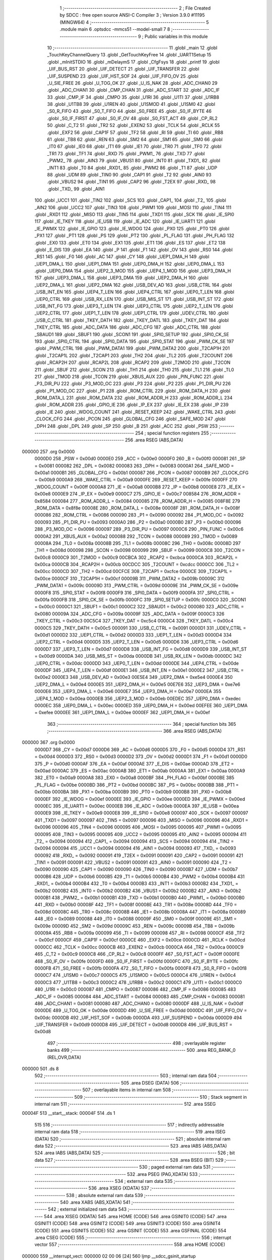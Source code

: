                                       1 ;--------------------------------------------------------
                                      2 ; File Created by SDCC : free open source ANSI-C Compiler
                                      3 ; Version 3.9.0 #11195 (MINGW64)
                                      4 ;--------------------------------------------------------
                                      5 	.module main
                                      6 	.optsdcc -mmcs51 --model-small
                                      7 	
                                      8 ;--------------------------------------------------------
                                      9 ; Public variables in this module
                                     10 ;--------------------------------------------------------
                                     11 	.globl _main
                                     12 	.globl _TouchKeyChannelQuery
                                     13 	.globl _GetTouchKeyFree
                                     14 	.globl _UART1Setup
                                     15 	.globl _mInitSTDIO
                                     16 	.globl _mDelaymS
                                     17 	.globl _CfgFsys
                                     18 	.globl _printf
                                     19 	.globl _UIF_BUS_RST
                                     20 	.globl _UIF_DETECT
                                     21 	.globl _UIF_TRANSFER
                                     22 	.globl _UIF_SUSPEND
                                     23 	.globl _UIF_HST_SOF
                                     24 	.globl _UIF_FIFO_OV
                                     25 	.globl _U_SIE_FREE
                                     26 	.globl _U_TOG_OK
                                     27 	.globl _U_IS_NAK
                                     28 	.globl _ADC_CHAN0
                                     29 	.globl _ADC_CHAN1
                                     30 	.globl _CMP_CHAN
                                     31 	.globl _ADC_START
                                     32 	.globl _ADC_IF
                                     33 	.globl _CMP_IF
                                     34 	.globl _CMPO
                                     35 	.globl _U1RI
                                     36 	.globl _U1TI
                                     37 	.globl _U1RB8
                                     38 	.globl _U1TB8
                                     39 	.globl _U1REN
                                     40 	.globl _U1SMOD
                                     41 	.globl _U1SM0
                                     42 	.globl _S0_R_FIFO
                                     43 	.globl _S0_T_FIFO
                                     44 	.globl _S0_FREE
                                     45 	.globl _S0_IF_BYTE
                                     46 	.globl _S0_IF_FIRST
                                     47 	.globl _S0_IF_OV
                                     48 	.globl _S0_FST_ACT
                                     49 	.globl _CP_RL2
                                     50 	.globl _C_T2
                                     51 	.globl _TR2
                                     52 	.globl _EXEN2
                                     53 	.globl _TCLK
                                     54 	.globl _RCLK
                                     55 	.globl _EXF2
                                     56 	.globl _CAP1F
                                     57 	.globl _TF2
                                     58 	.globl _RI
                                     59 	.globl _TI
                                     60 	.globl _RB8
                                     61 	.globl _TB8
                                     62 	.globl _REN
                                     63 	.globl _SM2
                                     64 	.globl _SM1
                                     65 	.globl _SM0
                                     66 	.globl _IT0
                                     67 	.globl _IE0
                                     68 	.globl _IT1
                                     69 	.globl _IE1
                                     70 	.globl _TR0
                                     71 	.globl _TF0
                                     72 	.globl _TR1
                                     73 	.globl _TF1
                                     74 	.globl _RXD
                                     75 	.globl _PWM1_
                                     76 	.globl _TXD
                                     77 	.globl _PWM2_
                                     78 	.globl _AIN3
                                     79 	.globl _VBUS1
                                     80 	.globl _INT0
                                     81 	.globl _TXD1_
                                     82 	.globl _INT1
                                     83 	.globl _T0
                                     84 	.globl _RXD1_
                                     85 	.globl _PWM2
                                     86 	.globl _T1
                                     87 	.globl _UDP
                                     88 	.globl _UDM
                                     89 	.globl _TIN0
                                     90 	.globl _CAP1
                                     91 	.globl _T2
                                     92 	.globl _AIN0
                                     93 	.globl _VBUS2
                                     94 	.globl _TIN1
                                     95 	.globl _CAP2
                                     96 	.globl _T2EX
                                     97 	.globl _RXD_
                                     98 	.globl _TXD_
                                     99 	.globl _AIN1
                                    100 	.globl _UCC1
                                    101 	.globl _TIN2
                                    102 	.globl _SCS
                                    103 	.globl _CAP1_
                                    104 	.globl _T2_
                                    105 	.globl _AIN2
                                    106 	.globl _UCC2
                                    107 	.globl _TIN3
                                    108 	.globl _PWM1
                                    109 	.globl _MOSI
                                    110 	.globl _TIN4
                                    111 	.globl _RXD1
                                    112 	.globl _MISO
                                    113 	.globl _TIN5
                                    114 	.globl _TXD1
                                    115 	.globl _SCK
                                    116 	.globl _IE_SPI0
                                    117 	.globl _IE_TKEY
                                    118 	.globl _IE_USB
                                    119 	.globl _IE_ADC
                                    120 	.globl _IE_UART1
                                    121 	.globl _IE_PWMX
                                    122 	.globl _IE_GPIO
                                    123 	.globl _IE_WDOG
                                    124 	.globl _PX0
                                    125 	.globl _PT0
                                    126 	.globl _PX1
                                    127 	.globl _PT1
                                    128 	.globl _PS
                                    129 	.globl _PT2
                                    130 	.globl _PL_FLAG
                                    131 	.globl _PH_FLAG
                                    132 	.globl _EX0
                                    133 	.globl _ET0
                                    134 	.globl _EX1
                                    135 	.globl _ET1
                                    136 	.globl _ES
                                    137 	.globl _ET2
                                    138 	.globl _E_DIS
                                    139 	.globl _EA
                                    140 	.globl _P
                                    141 	.globl _F1
                                    142 	.globl _OV
                                    143 	.globl _RS0
                                    144 	.globl _RS1
                                    145 	.globl _F0
                                    146 	.globl _AC
                                    147 	.globl _CY
                                    148 	.globl _UEP1_DMA_H
                                    149 	.globl _UEP1_DMA_L
                                    150 	.globl _UEP1_DMA
                                    151 	.globl _UEP0_DMA_H
                                    152 	.globl _UEP0_DMA_L
                                    153 	.globl _UEP0_DMA
                                    154 	.globl _UEP2_3_MOD
                                    155 	.globl _UEP4_1_MOD
                                    156 	.globl _UEP3_DMA_H
                                    157 	.globl _UEP3_DMA_L
                                    158 	.globl _UEP3_DMA
                                    159 	.globl _UEP2_DMA_H
                                    160 	.globl _UEP2_DMA_L
                                    161 	.globl _UEP2_DMA
                                    162 	.globl _USB_DEV_AD
                                    163 	.globl _USB_CTRL
                                    164 	.globl _USB_INT_EN
                                    165 	.globl _UEP4_T_LEN
                                    166 	.globl _UEP4_CTRL
                                    167 	.globl _UEP0_T_LEN
                                    168 	.globl _UEP0_CTRL
                                    169 	.globl _USB_RX_LEN
                                    170 	.globl _USB_MIS_ST
                                    171 	.globl _USB_INT_ST
                                    172 	.globl _USB_INT_FG
                                    173 	.globl _UEP3_T_LEN
                                    174 	.globl _UEP3_CTRL
                                    175 	.globl _UEP2_T_LEN
                                    176 	.globl _UEP2_CTRL
                                    177 	.globl _UEP1_T_LEN
                                    178 	.globl _UEP1_CTRL
                                    179 	.globl _UDEV_CTRL
                                    180 	.globl _USB_C_CTRL
                                    181 	.globl _TKEY_DATH
                                    182 	.globl _TKEY_DATL
                                    183 	.globl _TKEY_DAT
                                    184 	.globl _TKEY_CTRL
                                    185 	.globl _ADC_DATA
                                    186 	.globl _ADC_CFG
                                    187 	.globl _ADC_CTRL
                                    188 	.globl _SBAUD1
                                    189 	.globl _SBUF1
                                    190 	.globl _SCON1
                                    191 	.globl _SPI0_SETUP
                                    192 	.globl _SPI0_CK_SE
                                    193 	.globl _SPI0_CTRL
                                    194 	.globl _SPI0_DATA
                                    195 	.globl _SPI0_STAT
                                    196 	.globl _PWM_CK_SE
                                    197 	.globl _PWM_CTRL
                                    198 	.globl _PWM_DATA1
                                    199 	.globl _PWM_DATA2
                                    200 	.globl _T2CAP1H
                                    201 	.globl _T2CAP1L
                                    202 	.globl _T2CAP1
                                    203 	.globl _TH2
                                    204 	.globl _TL2
                                    205 	.globl _T2COUNT
                                    206 	.globl _RCAP2H
                                    207 	.globl _RCAP2L
                                    208 	.globl _RCAP2
                                    209 	.globl _T2MOD
                                    210 	.globl _T2CON
                                    211 	.globl _SBUF
                                    212 	.globl _SCON
                                    213 	.globl _TH1
                                    214 	.globl _TH0
                                    215 	.globl _TL1
                                    216 	.globl _TL0
                                    217 	.globl _TMOD
                                    218 	.globl _TCON
                                    219 	.globl _XBUS_AUX
                                    220 	.globl _PIN_FUNC
                                    221 	.globl _P3_DIR_PU
                                    222 	.globl _P3_MOD_OC
                                    223 	.globl _P3
                                    224 	.globl _P2
                                    225 	.globl _P1_DIR_PU
                                    226 	.globl _P1_MOD_OC
                                    227 	.globl _P1
                                    228 	.globl _ROM_CTRL
                                    229 	.globl _ROM_DATA_H
                                    230 	.globl _ROM_DATA_L
                                    231 	.globl _ROM_DATA
                                    232 	.globl _ROM_ADDR_H
                                    233 	.globl _ROM_ADDR_L
                                    234 	.globl _ROM_ADDR
                                    235 	.globl _GPIO_IE
                                    236 	.globl _IP_EX
                                    237 	.globl _IE_EX
                                    238 	.globl _IP
                                    239 	.globl _IE
                                    240 	.globl _WDOG_COUNT
                                    241 	.globl _RESET_KEEP
                                    242 	.globl _WAKE_CTRL
                                    243 	.globl _CLOCK_CFG
                                    244 	.globl _PCON
                                    245 	.globl _GLOBAL_CFG
                                    246 	.globl _SAFE_MOD
                                    247 	.globl _DPH
                                    248 	.globl _DPL
                                    249 	.globl _SP
                                    250 	.globl _B
                                    251 	.globl _ACC
                                    252 	.globl _PSW
                                    253 ;--------------------------------------------------------
                                    254 ; special function registers
                                    255 ;--------------------------------------------------------
                                    256 	.area RSEG    (ABS,DATA)
      000000                        257 	.org 0x0000
                           0000D0   258 _PSW	=	0x00d0
                           0000E0   259 _ACC	=	0x00e0
                           0000F0   260 _B	=	0x00f0
                           000081   261 _SP	=	0x0081
                           000082   262 _DPL	=	0x0082
                           000083   263 _DPH	=	0x0083
                           0000A1   264 _SAFE_MOD	=	0x00a1
                           0000B1   265 _GLOBAL_CFG	=	0x00b1
                           000087   266 _PCON	=	0x0087
                           0000B9   267 _CLOCK_CFG	=	0x00b9
                           0000A9   268 _WAKE_CTRL	=	0x00a9
                           0000FE   269 _RESET_KEEP	=	0x00fe
                           0000FF   270 _WDOG_COUNT	=	0x00ff
                           0000A8   271 _IE	=	0x00a8
                           0000B8   272 _IP	=	0x00b8
                           0000E8   273 _IE_EX	=	0x00e8
                           0000E9   274 _IP_EX	=	0x00e9
                           0000C7   275 _GPIO_IE	=	0x00c7
                           008584   276 _ROM_ADDR	=	0x8584
                           000084   277 _ROM_ADDR_L	=	0x0084
                           000085   278 _ROM_ADDR_H	=	0x0085
                           008F8E   279 _ROM_DATA	=	0x8f8e
                           00008E   280 _ROM_DATA_L	=	0x008e
                           00008F   281 _ROM_DATA_H	=	0x008f
                           000086   282 _ROM_CTRL	=	0x0086
                           000090   283 _P1	=	0x0090
                           000092   284 _P1_MOD_OC	=	0x0092
                           000093   285 _P1_DIR_PU	=	0x0093
                           0000A0   286 _P2	=	0x00a0
                           0000B0   287 _P3	=	0x00b0
                           000096   288 _P3_MOD_OC	=	0x0096
                           000097   289 _P3_DIR_PU	=	0x0097
                           0000C6   290 _PIN_FUNC	=	0x00c6
                           0000A2   291 _XBUS_AUX	=	0x00a2
                           000088   292 _TCON	=	0x0088
                           000089   293 _TMOD	=	0x0089
                           00008A   294 _TL0	=	0x008a
                           00008B   295 _TL1	=	0x008b
                           00008C   296 _TH0	=	0x008c
                           00008D   297 _TH1	=	0x008d
                           000098   298 _SCON	=	0x0098
                           000099   299 _SBUF	=	0x0099
                           0000C8   300 _T2CON	=	0x00c8
                           0000C9   301 _T2MOD	=	0x00c9
                           00CBCA   302 _RCAP2	=	0xcbca
                           0000CA   303 _RCAP2L	=	0x00ca
                           0000CB   304 _RCAP2H	=	0x00cb
                           00CDCC   305 _T2COUNT	=	0xcdcc
                           0000CC   306 _TL2	=	0x00cc
                           0000CD   307 _TH2	=	0x00cd
                           00CFCE   308 _T2CAP1	=	0xcfce
                           0000CE   309 _T2CAP1L	=	0x00ce
                           0000CF   310 _T2CAP1H	=	0x00cf
                           00009B   311 _PWM_DATA2	=	0x009b
                           00009C   312 _PWM_DATA1	=	0x009c
                           00009D   313 _PWM_CTRL	=	0x009d
                           00009E   314 _PWM_CK_SE	=	0x009e
                           0000F8   315 _SPI0_STAT	=	0x00f8
                           0000F9   316 _SPI0_DATA	=	0x00f9
                           0000FA   317 _SPI0_CTRL	=	0x00fa
                           0000FB   318 _SPI0_CK_SE	=	0x00fb
                           0000FC   319 _SPI0_SETUP	=	0x00fc
                           0000C0   320 _SCON1	=	0x00c0
                           0000C1   321 _SBUF1	=	0x00c1
                           0000C2   322 _SBAUD1	=	0x00c2
                           000080   323 _ADC_CTRL	=	0x0080
                           00009A   324 _ADC_CFG	=	0x009a
                           00009F   325 _ADC_DATA	=	0x009f
                           0000C3   326 _TKEY_CTRL	=	0x00c3
                           00C5C4   327 _TKEY_DAT	=	0xc5c4
                           0000C4   328 _TKEY_DATL	=	0x00c4
                           0000C5   329 _TKEY_DATH	=	0x00c5
                           000091   330 _USB_C_CTRL	=	0x0091
                           0000D1   331 _UDEV_CTRL	=	0x00d1
                           0000D2   332 _UEP1_CTRL	=	0x00d2
                           0000D3   333 _UEP1_T_LEN	=	0x00d3
                           0000D4   334 _UEP2_CTRL	=	0x00d4
                           0000D5   335 _UEP2_T_LEN	=	0x00d5
                           0000D6   336 _UEP3_CTRL	=	0x00d6
                           0000D7   337 _UEP3_T_LEN	=	0x00d7
                           0000D8   338 _USB_INT_FG	=	0x00d8
                           0000D9   339 _USB_INT_ST	=	0x00d9
                           0000DA   340 _USB_MIS_ST	=	0x00da
                           0000DB   341 _USB_RX_LEN	=	0x00db
                           0000DC   342 _UEP0_CTRL	=	0x00dc
                           0000DD   343 _UEP0_T_LEN	=	0x00dd
                           0000DE   344 _UEP4_CTRL	=	0x00de
                           0000DF   345 _UEP4_T_LEN	=	0x00df
                           0000E1   346 _USB_INT_EN	=	0x00e1
                           0000E2   347 _USB_CTRL	=	0x00e2
                           0000E3   348 _USB_DEV_AD	=	0x00e3
                           00E5E4   349 _UEP2_DMA	=	0xe5e4
                           0000E4   350 _UEP2_DMA_L	=	0x00e4
                           0000E5   351 _UEP2_DMA_H	=	0x00e5
                           00E7E6   352 _UEP3_DMA	=	0xe7e6
                           0000E6   353 _UEP3_DMA_L	=	0x00e6
                           0000E7   354 _UEP3_DMA_H	=	0x00e7
                           0000EA   355 _UEP4_1_MOD	=	0x00ea
                           0000EB   356 _UEP2_3_MOD	=	0x00eb
                           00EDEC   357 _UEP0_DMA	=	0xedec
                           0000EC   358 _UEP0_DMA_L	=	0x00ec
                           0000ED   359 _UEP0_DMA_H	=	0x00ed
                           00EFEE   360 _UEP1_DMA	=	0xefee
                           0000EE   361 _UEP1_DMA_L	=	0x00ee
                           0000EF   362 _UEP1_DMA_H	=	0x00ef
                                    363 ;--------------------------------------------------------
                                    364 ; special function bits
                                    365 ;--------------------------------------------------------
                                    366 	.area RSEG    (ABS,DATA)
      000000                        367 	.org 0x0000
                           0000D7   368 _CY	=	0x00d7
                           0000D6   369 _AC	=	0x00d6
                           0000D5   370 _F0	=	0x00d5
                           0000D4   371 _RS1	=	0x00d4
                           0000D3   372 _RS0	=	0x00d3
                           0000D2   373 _OV	=	0x00d2
                           0000D1   374 _F1	=	0x00d1
                           0000D0   375 _P	=	0x00d0
                           0000AF   376 _EA	=	0x00af
                           0000AE   377 _E_DIS	=	0x00ae
                           0000AD   378 _ET2	=	0x00ad
                           0000AC   379 _ES	=	0x00ac
                           0000AB   380 _ET1	=	0x00ab
                           0000AA   381 _EX1	=	0x00aa
                           0000A9   382 _ET0	=	0x00a9
                           0000A8   383 _EX0	=	0x00a8
                           0000BF   384 _PH_FLAG	=	0x00bf
                           0000BE   385 _PL_FLAG	=	0x00be
                           0000BD   386 _PT2	=	0x00bd
                           0000BC   387 _PS	=	0x00bc
                           0000BB   388 _PT1	=	0x00bb
                           0000BA   389 _PX1	=	0x00ba
                           0000B9   390 _PT0	=	0x00b9
                           0000B8   391 _PX0	=	0x00b8
                           0000EF   392 _IE_WDOG	=	0x00ef
                           0000EE   393 _IE_GPIO	=	0x00ee
                           0000ED   394 _IE_PWMX	=	0x00ed
                           0000EC   395 _IE_UART1	=	0x00ec
                           0000EB   396 _IE_ADC	=	0x00eb
                           0000EA   397 _IE_USB	=	0x00ea
                           0000E9   398 _IE_TKEY	=	0x00e9
                           0000E8   399 _IE_SPI0	=	0x00e8
                           000097   400 _SCK	=	0x0097
                           000097   401 _TXD1	=	0x0097
                           000097   402 _TIN5	=	0x0097
                           000096   403 _MISO	=	0x0096
                           000096   404 _RXD1	=	0x0096
                           000096   405 _TIN4	=	0x0096
                           000095   406 _MOSI	=	0x0095
                           000095   407 _PWM1	=	0x0095
                           000095   408 _TIN3	=	0x0095
                           000095   409 _UCC2	=	0x0095
                           000095   410 _AIN2	=	0x0095
                           000094   411 _T2_	=	0x0094
                           000094   412 _CAP1_	=	0x0094
                           000094   413 _SCS	=	0x0094
                           000094   414 _TIN2	=	0x0094
                           000094   415 _UCC1	=	0x0094
                           000094   416 _AIN1	=	0x0094
                           000093   417 _TXD_	=	0x0093
                           000092   418 _RXD_	=	0x0092
                           000091   419 _T2EX	=	0x0091
                           000091   420 _CAP2	=	0x0091
                           000091   421 _TIN1	=	0x0091
                           000091   422 _VBUS2	=	0x0091
                           000091   423 _AIN0	=	0x0091
                           000090   424 _T2	=	0x0090
                           000090   425 _CAP1	=	0x0090
                           000090   426 _TIN0	=	0x0090
                           0000B7   427 _UDM	=	0x00b7
                           0000B6   428 _UDP	=	0x00b6
                           0000B5   429 _T1	=	0x00b5
                           0000B4   430 _PWM2	=	0x00b4
                           0000B4   431 _RXD1_	=	0x00b4
                           0000B4   432 _T0	=	0x00b4
                           0000B3   433 _INT1	=	0x00b3
                           0000B2   434 _TXD1_	=	0x00b2
                           0000B2   435 _INT0	=	0x00b2
                           0000B2   436 _VBUS1	=	0x00b2
                           0000B2   437 _AIN3	=	0x00b2
                           0000B1   438 _PWM2_	=	0x00b1
                           0000B1   439 _TXD	=	0x00b1
                           0000B0   440 _PWM1_	=	0x00b0
                           0000B0   441 _RXD	=	0x00b0
                           00008F   442 _TF1	=	0x008f
                           00008E   443 _TR1	=	0x008e
                           00008D   444 _TF0	=	0x008d
                           00008C   445 _TR0	=	0x008c
                           00008B   446 _IE1	=	0x008b
                           00008A   447 _IT1	=	0x008a
                           000089   448 _IE0	=	0x0089
                           000088   449 _IT0	=	0x0088
                           00009F   450 _SM0	=	0x009f
                           00009E   451 _SM1	=	0x009e
                           00009D   452 _SM2	=	0x009d
                           00009C   453 _REN	=	0x009c
                           00009B   454 _TB8	=	0x009b
                           00009A   455 _RB8	=	0x009a
                           000099   456 _TI	=	0x0099
                           000098   457 _RI	=	0x0098
                           0000CF   458 _TF2	=	0x00cf
                           0000CF   459 _CAP1F	=	0x00cf
                           0000CE   460 _EXF2	=	0x00ce
                           0000CD   461 _RCLK	=	0x00cd
                           0000CC   462 _TCLK	=	0x00cc
                           0000CB   463 _EXEN2	=	0x00cb
                           0000CA   464 _TR2	=	0x00ca
                           0000C9   465 _C_T2	=	0x00c9
                           0000C8   466 _CP_RL2	=	0x00c8
                           0000FF   467 _S0_FST_ACT	=	0x00ff
                           0000FE   468 _S0_IF_OV	=	0x00fe
                           0000FD   469 _S0_IF_FIRST	=	0x00fd
                           0000FC   470 _S0_IF_BYTE	=	0x00fc
                           0000FB   471 _S0_FREE	=	0x00fb
                           0000FA   472 _S0_T_FIFO	=	0x00fa
                           0000F8   473 _S0_R_FIFO	=	0x00f8
                           0000C7   474 _U1SM0	=	0x00c7
                           0000C5   475 _U1SMOD	=	0x00c5
                           0000C4   476 _U1REN	=	0x00c4
                           0000C3   477 _U1TB8	=	0x00c3
                           0000C2   478 _U1RB8	=	0x00c2
                           0000C1   479 _U1TI	=	0x00c1
                           0000C0   480 _U1RI	=	0x00c0
                           000087   481 _CMPO	=	0x0087
                           000086   482 _CMP_IF	=	0x0086
                           000085   483 _ADC_IF	=	0x0085
                           000084   484 _ADC_START	=	0x0084
                           000083   485 _CMP_CHAN	=	0x0083
                           000081   486 _ADC_CHAN1	=	0x0081
                           000080   487 _ADC_CHAN0	=	0x0080
                           0000DF   488 _U_IS_NAK	=	0x00df
                           0000DE   489 _U_TOG_OK	=	0x00de
                           0000DD   490 _U_SIE_FREE	=	0x00dd
                           0000DC   491 _UIF_FIFO_OV	=	0x00dc
                           0000DB   492 _UIF_HST_SOF	=	0x00db
                           0000DA   493 _UIF_SUSPEND	=	0x00da
                           0000D9   494 _UIF_TRANSFER	=	0x00d9
                           0000D8   495 _UIF_DETECT	=	0x00d8
                           0000D8   496 _UIF_BUS_RST	=	0x00d8
                                    497 ;--------------------------------------------------------
                                    498 ; overlayable register banks
                                    499 ;--------------------------------------------------------
                                    500 	.area REG_BANK_0	(REL,OVR,DATA)
      000000                        501 	.ds 8
                                    502 ;--------------------------------------------------------
                                    503 ; internal ram data
                                    504 ;--------------------------------------------------------
                                    505 	.area DSEG    (DATA)
                                    506 ;--------------------------------------------------------
                                    507 ; overlayable items in internal ram 
                                    508 ;--------------------------------------------------------
                                    509 ;--------------------------------------------------------
                                    510 ; Stack segment in internal ram 
                                    511 ;--------------------------------------------------------
                                    512 	.area	SSEG
      00004F                        513 __start__stack:
      00004F                        514 	.ds	1
                                    515 
                                    516 ;--------------------------------------------------------
                                    517 ; indirectly addressable internal ram data
                                    518 ;--------------------------------------------------------
                                    519 	.area ISEG    (DATA)
                                    520 ;--------------------------------------------------------
                                    521 ; absolute internal ram data
                                    522 ;--------------------------------------------------------
                                    523 	.area IABS    (ABS,DATA)
                                    524 	.area IABS    (ABS,DATA)
                                    525 ;--------------------------------------------------------
                                    526 ; bit data
                                    527 ;--------------------------------------------------------
                                    528 	.area BSEG    (BIT)
                                    529 ;--------------------------------------------------------
                                    530 ; paged external ram data
                                    531 ;--------------------------------------------------------
                                    532 	.area PSEG    (PAG,XDATA)
                                    533 ;--------------------------------------------------------
                                    534 ; external ram data
                                    535 ;--------------------------------------------------------
                                    536 	.area XSEG    (XDATA)
                                    537 ;--------------------------------------------------------
                                    538 ; absolute external ram data
                                    539 ;--------------------------------------------------------
                                    540 	.area XABS    (ABS,XDATA)
                                    541 ;--------------------------------------------------------
                                    542 ; external initialized ram data
                                    543 ;--------------------------------------------------------
                                    544 	.area XISEG   (XDATA)
                                    545 	.area HOME    (CODE)
                                    546 	.area GSINIT0 (CODE)
                                    547 	.area GSINIT1 (CODE)
                                    548 	.area GSINIT2 (CODE)
                                    549 	.area GSINIT3 (CODE)
                                    550 	.area GSINIT4 (CODE)
                                    551 	.area GSINIT5 (CODE)
                                    552 	.area GSINIT  (CODE)
                                    553 	.area GSFINAL (CODE)
                                    554 	.area CSEG    (CODE)
                                    555 ;--------------------------------------------------------
                                    556 ; interrupt vector 
                                    557 ;--------------------------------------------------------
                                    558 	.area HOME    (CODE)
      000000                        559 __interrupt_vect:
      000000 02 00 06         [24]  560 	ljmp	__sdcc_gsinit_startup
                                    561 ;--------------------------------------------------------
                                    562 ; global & static initialisations
                                    563 ;--------------------------------------------------------
                                    564 	.area HOME    (CODE)
                                    565 	.area GSINIT  (CODE)
                                    566 	.area GSFINAL (CODE)
                                    567 	.area GSINIT  (CODE)
                                    568 	.globl __sdcc_gsinit_startup
                                    569 	.globl __sdcc_program_startup
                                    570 	.globl __start__stack
                                    571 	.globl __mcs51_genXINIT
                                    572 	.globl __mcs51_genXRAMCLEAR
                                    573 	.globl __mcs51_genRAMCLEAR
                                    574 	.area GSFINAL (CODE)
      00005F 02 00 03         [24]  575 	ljmp	__sdcc_program_startup
                                    576 ;--------------------------------------------------------
                                    577 ; Home
                                    578 ;--------------------------------------------------------
                                    579 	.area HOME    (CODE)
                                    580 	.area HOME    (CODE)
      000003                        581 __sdcc_program_startup:
      000003 02 00 62         [24]  582 	ljmp	_main
                                    583 ;	return from main will return to caller
                                    584 ;--------------------------------------------------------
                                    585 ; code
                                    586 ;--------------------------------------------------------
                                    587 	.area CSEG    (CODE)
                                    588 ;------------------------------------------------------------
                                    589 ;Allocation info for local variables in function 'main'
                                    590 ;------------------------------------------------------------
                                    591 ;i                         Allocated with name '_main_i_65536_23'
                                    592 ;------------------------------------------------------------
                                    593 ;	main.c:15: void main()
                                    594 ;	-----------------------------------------
                                    595 ;	 function main
                                    596 ;	-----------------------------------------
      000062                        597 _main:
                           000007   598 	ar7 = 0x07
                           000006   599 	ar6 = 0x06
                           000005   600 	ar5 = 0x05
                           000004   601 	ar4 = 0x04
                           000003   602 	ar3 = 0x03
                           000002   603 	ar2 = 0x02
                           000001   604 	ar1 = 0x01
                           000000   605 	ar0 = 0x00
                                    606 ;	main.c:18: CfgFsys( );                                                                //CH554时钟选择配置
      000062 12 00 BE         [24]  607 	lcall	_CfgFsys
                                    608 ;	main.c:19: mDelaymS(5);                                                               //修改主频建议稍加延时等待芯片供电稳定
      000065 90 00 05         [24]  609 	mov	dptr,#0x0005
      000068 12 00 E6         [24]  610 	lcall	_mDelaymS
                                    611 ;	main.c:20: mInitSTDIO( );                                                             //串口0初始化
      00006B 12 01 08         [24]  612 	lcall	_mInitSTDIO
                                    613 ;	main.c:21: UART1Setup();
      00006E 12 01 CA         [24]  614 	lcall	_UART1Setup
                                    615 ;	main.c:23: printf("start ...\n");
      000071 74 36            [12]  616 	mov	a,#___str_0
      000073 C0 E0            [24]  617 	push	acc
      000075 74 0D            [12]  618 	mov	a,#(___str_0 >> 8)
      000077 C0 E0            [24]  619 	push	acc
      000079 74 80            [12]  620 	mov	a,#0x80
      00007B C0 E0            [24]  621 	push	acc
      00007D 12 03 FB         [24]  622 	lcall	_printf
      000080 15 81            [12]  623 	dec	sp
      000082 15 81            [12]  624 	dec	sp
      000084 15 81            [12]  625 	dec	sp
                                    626 ;	main.c:25: P1_DIR_PU &= 0x0C;                                                         //所有触摸通道设置为浮空输入，用不到的通道可以不设置
      000086 53 93 0C         [24]  627 	anl	_P1_DIR_PU,#0x0c
                                    628 ;	main.c:26: TouchKeyQueryCyl2ms();                                                     //TouchKey查询周期2ms
      000089 43 C3 10         [24]  629 	orl	_TKEY_CTRL,#0x10
                                    630 ;	main.c:27: GetTouchKeyFree();                                                         //获取采样基准值
      00008C 12 02 04         [24]  631 	lcall	_GetTouchKeyFree
                                    632 ;	main.c:48: while(1)
      00008F                        633 00104$:
                                    634 ;	main.c:50: TouchKeyChannelQuery();                                                  //查询触摸按键状态
      00008F 12 02 88         [24]  635 	lcall	_TouchKeyChannelQuery
                                    636 ;	main.c:51: if(KeyBuf)                                                               //key_buf非0，表示检测到按键按下
      000092 E5 15            [12]  637 	mov	a,_KeyBuf
      000094 60 F9            [24]  638 	jz	00104$
                                    639 ;	main.c:53: printf("Query TouchKey Channel %02x \n",(uint16_t)KeyBuf);              //打印当前按键状态通道
      000096 AE 15            [24]  640 	mov	r6,_KeyBuf
      000098 7F 00            [12]  641 	mov	r7,#0x00
      00009A C0 06            [24]  642 	push	ar6
      00009C C0 07            [24]  643 	push	ar7
      00009E 74 41            [12]  644 	mov	a,#___str_1
      0000A0 C0 E0            [24]  645 	push	acc
      0000A2 74 0D            [12]  646 	mov	a,#(___str_1 >> 8)
      0000A4 C0 E0            [24]  647 	push	acc
      0000A6 74 80            [12]  648 	mov	a,#0x80
      0000A8 C0 E0            [24]  649 	push	acc
      0000AA 12 03 FB         [24]  650 	lcall	_printf
      0000AD E5 81            [12]  651 	mov	a,sp
      0000AF 24 FB            [12]  652 	add	a,#0xfb
      0000B1 F5 81            [12]  653 	mov	sp,a
                                    654 ;	main.c:54: KeyBuf = 0;                                                           //清除按键按下标志
      0000B3 75 15 00         [24]  655 	mov	_KeyBuf,#0x00
                                    656 ;	main.c:55: mDelaymS(20);                                                         //延时无意义，模拟单片机做按键处理
      0000B6 90 00 14         [24]  657 	mov	dptr,#0x0014
      0000B9 12 00 E6         [24]  658 	lcall	_mDelaymS
                                    659 ;	main.c:60: }
      0000BC 80 D1            [24]  660 	sjmp	00104$
                                    661 	.area CSEG    (CODE)
                                    662 	.area CONST   (CODE)
                                    663 	.area CONST   (CODE)
      000D36                        664 ___str_0:
      000D36 73 74 61 72 74 20 2E   665 	.ascii "start ..."
             2E 2E
      000D3F 0A                     666 	.db 0x0a
      000D40 00                     667 	.db 0x00
                                    668 	.area CSEG    (CODE)
                                    669 	.area CONST   (CODE)
      000D41                        670 ___str_1:
      000D41 51 75 65 72 79 20 54   671 	.ascii "Query TouchKey Channel %02x "
             6F 75 63 68 4B 65 79
             20 43 68 61 6E 6E 65
             6C 20 25 30 32 78 20
      000D5D 0A                     672 	.db 0x0a
      000D5E 00                     673 	.db 0x00
                                    674 	.area CSEG    (CODE)
                                    675 	.area XINIT   (CODE)
                                    676 	.area CABS    (ABS,CODE)
